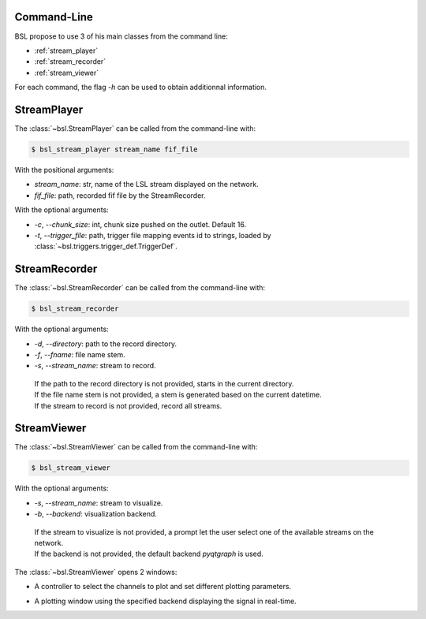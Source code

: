 .. _cli:

============
Command-Line
============

BSL propose to use 3 of his main classes from the command line:

- :ref:`stream_player`
- :ref:`stream_recorder`
- :ref:`stream_viewer`

For each command, the flag `-h` can be used to obtain additionnal information.

.. _stream_player:

============
StreamPlayer
============

The :class:`~bsl.StreamPlayer` can be called from the command-line with:

.. code-block:: console

    $ bsl_stream_player stream_name fif_file

With the positional arguments:

- `stream_name`: str, name of the LSL stream displayed on the network.
- `fif_file`: path, recorded fif file by the StreamRecorder.

With the optional arguments:

- `-c`, `--chunk_size`: int, chunk size pushed on the outlet. Default 16.
- `-t`, `--trigger_file`: path, trigger file mapping events id to strings,
  loaded by :class:`~bsl.triggers.trigger_def.TriggerDef`.

.. image:: _static/stream_player/stream_player_cli.gif
   :alt: StreamPlayer
   :align: center

.. _stream_recorder:

==============
StreamRecorder
==============

The :class:`~bsl.StreamRecorder` can be called from the command-line with:

.. code-block:: console

    $ bsl_stream_recorder

With the optional arguments:

- `-d`, `--directory`: path to the record directory.
- `-f`, `--fname`: file name stem.
- `-s`, `--stream_name`: stream to record.

 | If the path to the record directory is not provided, starts in the current
   directory.
 | If the file name stem is not provided, a stem is generated based on the
   current datetime.
 | If the stream to record is not provided, record all streams.

.. image:: _static/cli/stream_recorder.png
   :alt: StreamRecorder
   :align: center

.. _stream_viewer:

============
StreamViewer
============

The :class:`~bsl.StreamViewer` can be called from the command-line with:

.. code-block:: console

    $ bsl_stream_viewer

With the optional arguments:

- `-s`, `--stream_name`: stream to visualize.
- `-b`, `--backend`: visualization backend.

 | If the stream to visualize is not provided, a prompt let the user select one
   of the available streams on the network.
 | If the backend is not provided, the default backend `pyqtgraph` is used.

The :class:`~bsl.StreamViewer` opens 2 windows:

- A controller to select the channels to plot and set different plotting
  parameters.

.. image:: _static/cli/stream_viewer_controller.png
   :alt: StreamViewer-Controller
   :align: center

- A plotting window using the specified backend displaying the signal in
  real-time.

.. image:: _static/cli/stream_viewer_backend.png
   :alt: StreamViewer-Backend
   :align: center
